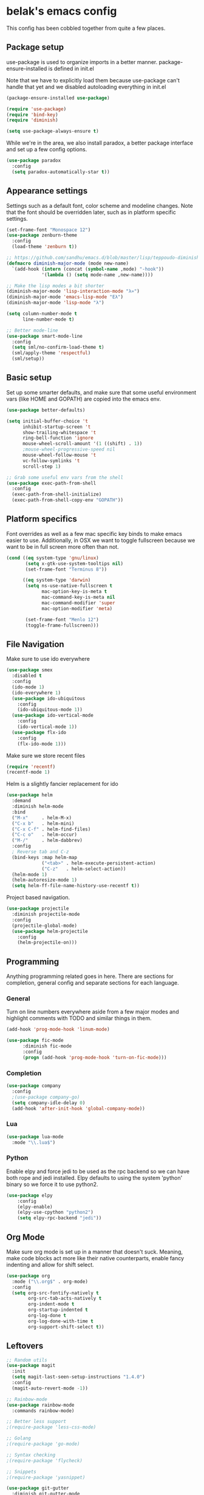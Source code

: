 * belak's emacs config

This config has been cobbled together from quite a few places.

** Package setup

use-package is used to organize imports in a better manner.
package-ensure-installed is defined in init.el

Note that we have to explicitly load them because use-package
can't handle that yet and we disabled autoloading everything
in init.el

#+begin_src emacs-lisp
  (package-ensure-installed use-package)

  (require 'use-package)
  (require 'bind-key)
  (require 'diminish)

  (setq use-package-always-ensure t)
#+end_src

While we're in the area, we also install paradox, a better package
interface and set up a few config options.

#+begin_src emacs-lisp
  (use-package paradox
    :config
    (setq paradox-automatically-star t))
#+end_src

** Appearance settings

Settings such as a default font, color scheme and modeline changes.
Note that the font should be overridden later, such as in platform
specific settings.

#+begin_src emacs-lisp
  (set-frame-font "Monospace 12")
  (use-package zenburn-theme
    :config
    (load-theme 'zenburn t))

  ;; https://github.com/sandhu/emacs.d/blob/master/lisp/teppoudo-diminish.el
  (defmacro diminish-major-mode (mode new-name)
    `(add-hook (intern (concat (symbol-name ,mode) "-hook"))
               '(lambda () (setq mode-name ,new-name))))

  ;; Make the lisp modes a bit shorter
  (diminish-major-mode 'lisp-interaction-mode "λ»")
  (diminish-major-mode 'emacs-lisp-mode "Eλ")
  (diminish-major-mode 'lisp-mode "λ")

  (setq column-number-mode t
        line-number-mode t)

  ;; Better mode-line
  (use-package smart-mode-line
    :config
    (setq sml/no-confirm-load-theme t)
    (sml/apply-theme 'respectful)
    (sml/setup))
#+end_src

** Basic setup

Set up some smarter defaults, and make sure that some useful
environment vars (like HOME and GOPATH) are copied into the emacs env.

#+begin_src emacs-lisp
  (use-package better-defaults)

  (setq initial-buffer-choice 't
        inhibit-startup-screen 't
        show-trailing-whitespace 't
        ring-bell-function 'ignore
        mouse-wheel-scroll-amount '(1 ((shift) . 1))
        ;mouse-wheel-progressive-speed nil
        mouse-wheel-follow-mouse 't
        vc-follow-symlinks 't
        scroll-step 1)

  ;; Grab some useful env vars from the shell
  (use-package exec-path-from-shell
    :config
    (exec-path-from-shell-initialize)
    (exec-path-from-shell-copy-env "GOPATH"))
#+end_src

** Platform specifics

Font overrides as well as a few mac specific key binds to make emacs
easier to use. Additionally, in OSX we want to toggle fullscreen
because we want to be in full screen more often than not.

#+begin_src emacs-lisp
  (cond ((eq system-type 'gnu/linux)
         (setq x-gtk-use-system-tooltips nil)
         (set-frame-font "Terminus 8"))

        ((eq system-type 'darwin)
         (setq ns-use-native-fullscreen t
               mac-option-key-is-meta t
               mac-command-key-is-meta nil
               mac-command-modifier 'super
               mac-option-modifier 'meta)

         (set-frame-font "Menlo 12")
         (toggle-frame-fullscreen)))
#+end_src

** File Navigation

Make sure to use ido everywhere

#+begin_src emacs-lisp
  (use-package smex
    :disabled t
    :config
    (ido-mode 1)
    (ido-everywhere 1)
    (use-package ido-ubiquitous
      :config
      (ido-ubiquitous-mode 1))
    (use-package ido-vertical-mode
      :config
      (ido-vertical-mode 1))
    (use-package flx-ido
      :config
      (flx-ido-mode 1)))
#+end_src

Make sure we store recent files

#+begin_src emacs-lisp
  (require 'recentf)
  (recentf-mode 1)
#+end_src

Helm is a slightly fancier replacement for ido

#+begin_src emacs-lisp
  (use-package helm
    :demand
    :diminish helm-mode
    :bind
    ("M-x"     . helm-M-x)
    ("C-x b"   . helm-mini)
    ("C-x C-f" . helm-find-files)
    ("C-c o"   . helm-occur)
    ("M-/"     . helm-dabbrev)
    :config
    ; Reverse tab and C-z
    (bind-keys :map helm-map
               ("<tab>" . helm-execute-persistent-action)
               ("C-z"   . helm-select-action))
    (helm-mode 1)
    (helm-autoresize-mode 1)
    (setq helm-ff-file-name-history-use-recentf t))
#+end_src

Project based navigation.

#+begin_src emacs-lisp
  (use-package projectile
    :diminish projectile-mode
    :config
    (projectile-global-mode)
    (use-package helm-projectile
      :config
      (helm-projectile-on)))
#+end_src

** Programming

Anything programming related goes in here. There are sections for
completion, general config and separate sections for each language.

*** General

Turn on line numbers everywhere aside from a few major modes and
highlight comments with TODO and similar things in them.

#+begin_src emacs-lisp
  (add-hook 'prog-mode-hook 'linum-mode)

  (use-package fic-mode
        :diminish fic-mode
        :config
        (progn (add-hook 'prog-mode-hook 'turn-on-fic-mode)))
#+end_src

*** Completion

#+begin_src emacs-lisp
  (use-package company
    :config
    ;(use-package company-go)
    (setq company-idle-delay 0)
    (add-hook 'after-init-hook 'global-company-mode))
#+end_src
*** Lua

#+begin_src emacs-lisp
  (use-package lua-mode
    :mode "\\.lua$")
#+end_src
*** Python

Enable elpy and force jedi to be used as the rpc backend so
we can have both rope and jedi installed. Elpy defaults to
using the system 'python' binary so we force it to use python2.

#+begin_src emacs-lisp
  (use-package elpy
      :config
      (elpy-enable)
      (elpy-use-cpython "python2")
      (setq elpy-rpc-backend "jedi"))
#+end_src

** Org Mode

Make sure org mode is set up in a manner that doesn't suck. Meaning,
make code blocks act more like their native counterparts, enable fancy
indenting and allow for shift select.

#+begin_src emacs-lisp
  (use-package org
    :mode ("\\.org$" . org-mode)
    :config
    (setq org-src-fontify-natively t
          org-src-tab-acts-natively t
          org-indent-mode t
          org-startup-indented t
          org-log-done t
          org-log-done-with-time t
          org-support-shift-select t))
#+end_src

** Leftovers

#+begin_src emacs-lisp
  ;; Random utils
  (use-package magit
    :init
    (setq magit-last-seen-setup-instructions "1.4.0")
    :config
    (magit-auto-revert-mode -1))

  ;; Rainbow-mode
  (use-package rainbow-mode
    :commands rainbow-mode)

  ;; Better less support
  ;(require-package 'less-css-mode)

  ;; Golang
  ;(require-package 'go-mode)

  ;; Syntax checking
  ;(require-package 'flycheck)

  ;; Snippets
  ;(require-package 'yasnippet)

  (use-package git-gutter
    :diminish git-gutter-mode
    :config
    (global-git-gutter-mode 1)
    (git-gutter:linum-setup))
#+end_src

